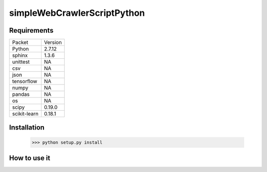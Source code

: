 ==============================
simpleWebCrawlerScriptPython
==============================

Requirements
=======================

============ ===========
Packet       Version
------------ -----------
Python       2.7.12
sphinx       1.3.6
unittest     NA
csv          NA
json         NA
tensorflow   NA
numpy        NA
pandas       NA
os           NA
scipy        0.19.0
scikit-learn 0.18.1
============ ===========

Installation
=======================

    >>> python setup.py install

How to use it
=======================

